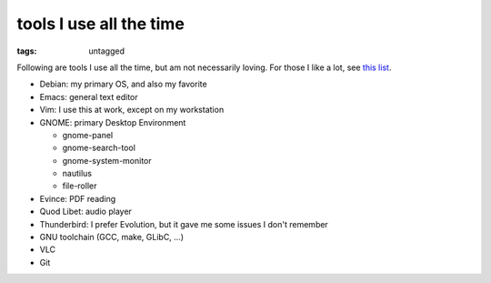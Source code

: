 tools I use all the time
========================

:tags: untagged



Following are tools I use all the time, but am not necessarily loving.
For those I like a lot, see `this list`__.

* Debian: my primary OS, and also my favorite
* Emacs: general text editor
* Vim: I use this at work, except on my workstation

* GNOME: primary Desktop Environment

  - gnome-panel
  - gnome-search-tool
  - gnome-system-monitor
  - nautilus
  - file-roller

* Evince: PDF reading
* Quod Libet: audio player
* Thunderbird: I prefer Evolution, but it gave me some issues I don't remember
* GNU toolchain (GCC, make, GLibC, ...)
* VLC
* Git


__ http://tshepang.net/favorite-floss
